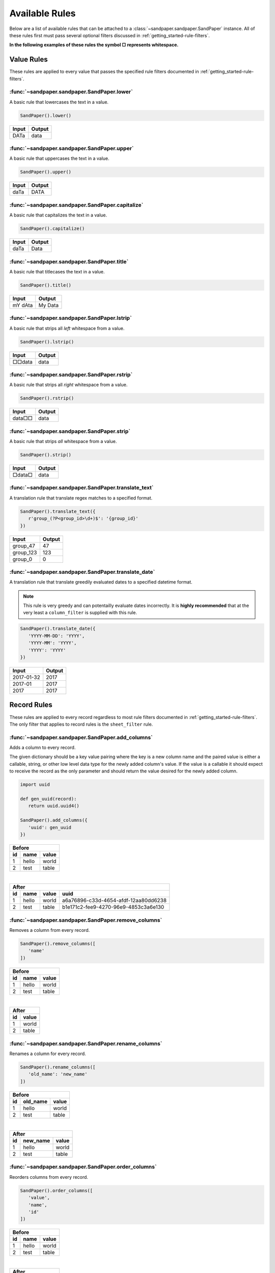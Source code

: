 ===============
Available Rules
===============

Below are a list of available rules that can be attached to a :class:`~sandpaper.sandpaper.SandPaper` instance.
All of these rules first must pass several optional filters discussed in :ref:`getting_started-rule-filters`.

**In the following examples of these rules the symbol □ represents whitespace.**

Value Rules
-----------

These rules are applied to every value that passes the specified rule filters documented in :ref:`getting_started-rule-filters`.

:func:`~sandpaper.sandpaper.SandPaper.lower`
''''''''''''''''''''''''''''''''''''''''''''
A basic rule that lowercases the text in a value.

.. code-block:: python

   SandPaper().lower()


====== ======
Input  Output
====== ======
DATa   data
====== ======


:func:`~sandpaper.sandpaper.SandPaper.upper`
''''''''''''''''''''''''''''''''''''''''''''
A basic rule that uppercases the text in a value.

.. code-block:: python

   SandPaper().upper()


====== ======
Input  Output
====== ======
daTa   DATA
====== ======


:func:`~sandpaper.sandpaper.SandPaper.capitalize`
'''''''''''''''''''''''''''''''''''''''''''''''''
A basic rule that capitalizes the text in a value.

.. code-block:: python

   SandPaper().capitalize()


====== ======
Input  Output
====== ======
daTa   Data
====== ======


:func:`~sandpaper.sandpaper.SandPaper.title`
''''''''''''''''''''''''''''''''''''''''''''
A basic rule that titlecases the text in a value.

.. code-block:: python

   SandPaper().title()


======= =======
Input   Output
======= =======
mY dAta My Data
======= =======


:func:`~sandpaper.sandpaper.SandPaper.lstrip`
'''''''''''''''''''''''''''''''''''''''''''''
A basic rule that strips all *left* whitespace from a value.

.. code-block:: python

   SandPaper().lstrip()


====== ======
Input  Output
====== ======
□□data data
====== ======


:func:`~sandpaper.sandpaper.SandPaper.rstrip`
'''''''''''''''''''''''''''''''''''''''''''''
A basic rule that strips all *right* whitespace from a value.

.. code-block:: python

   SandPaper().rstrip()


====== ======
Input  Output
====== ======
data□□ data
====== ======


:func:`~sandpaper.sandpaper.SandPaper.strip`
''''''''''''''''''''''''''''''''''''''''''''
A basic rule that strips *all* whitespace from a value.

.. code-block:: python

   SandPaper().strip()


====== ======
Input  Output
====== ======
□data□ data
====== ======


:func:`~sandpaper.sandpaper.SandPaper.translate_text`
'''''''''''''''''''''''''''''''''''''''''''''''''''''
A translation rule that translate regex matches to a specified format.

.. code-block:: python

   SandPaper().translate_text({
      r'group_(?P<group_id>\d+)$': '{group_id}'
   })


========= ==============
Input     Output
========= ==============
group_47  47
group_123 123
group_0   0
========= ==============


:func:`~sandpaper.sandpaper.SandPaper.translate_date`
'''''''''''''''''''''''''''''''''''''''''''''''''''''
A translation rule that translate greedily evaluated dates to a specified datetime format.

.. note:: This rule is very greedy and can potentailly evaluate dates incorrectly.
   It is **highly recommended** that at the very least a ``column_filter`` is supplied with this rule.

.. code-block:: python

   SandPaper().translate_date({
      'YYYY-MM-DD': 'YYYY',
      'YYYY-MM': 'YYYY',
      'YYYY': 'YYYY'
   })

========== ==============
Input      Output
========== ==============
2017-01-32 2017
2017-01    2017
2017       2017
========== ==============


Record Rules
------------

These rules are applied to every record regardless to most rule filters documented in :ref:`getting_started-rule-filters`.
The only filter that applies to record rules is the ``sheet_filter`` rule.

:func:`~sandpaper.sandpaper.SandPaper.add_columns`
''''''''''''''''''''''''''''''''''''''''''''''''''
Adds a column to every record.

The given dictionary should be a key value pairing where the key is a new column name and the paired value is either a callable, string, or other low level data type for the newly added column's value.
If the value is a callable it should expect to receive the record as the only parameter and should return the value desired for the newly added column.

.. code-block:: python

   import uuid

   def gen_uuid(record):
      return uuid.uuid4()

   SandPaper().add_columns({
      'uuid': gen_uuid
   })


== ===== =====
Before
--------------
id name  value
== ===== =====
1  hello world
2  test  table
== ===== =====

|

== ===== ===== ====================================
After
---------------------------------------------------
id name  value uuid
== ===== ===== ====================================
1  hello world a6a76896-c33d-4654-afdf-12aa80dd6238
2  test  table b1e171c2-fee9-4270-96e9-4853c3a6e130
== ===== ===== ====================================


:func:`~sandpaper.sandpaper.SandPaper.remove_columns`
'''''''''''''''''''''''''''''''''''''''''''''''''''''
Removes a column from every record.

.. code-block:: python

   SandPaper().remove_columns([
      'name'
   ])


== ===== =====
Before
--------------
id name  value
== ===== =====
1  hello world
2  test  table
== ===== =====

|

== =====
After
--------
id value
== =====
1  world
2  table
== =====


:func:`~sandpaper.sandpaper.SandPaper.rename_columns`
'''''''''''''''''''''''''''''''''''''''''''''''''''''
Renames a column for every record.

.. code-block:: python

   SandPaper().rename_columns([
      'old_name': 'new_name'
   ])


== ======== =====
Before
-----------------
id old_name value
== ======== =====
1  hello    world
2  test     table
== ======== =====

|

== ======== =====
After
-----------------
id new_name value
== ======== =====
1  hello    world
2  test     table
== ======== =====


:func:`~sandpaper.sandpaper.SandPaper.order_columns`
''''''''''''''''''''''''''''''''''''''''''''''''''''
Reorders columns from every record.

.. code-block:: python

   SandPaper().order_columns([
      'value',
      'name',
      'id'
   ])


== ===== =====
Before
--------------
id name  value
== ===== =====
1  hello world
2  test  table
== ===== =====

|

===== == =====
After
--------------
value id name
===== == =====
world 1  hello
table 2  test
===== == =====
